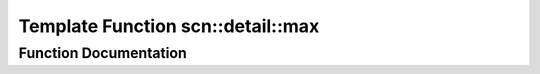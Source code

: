 .. _exhale_function_namespacescn_1_1detail_1ad0498f5a1a64cb0a5af97bf3e649d660:

Template Function scn::detail::max
==================================

.. did not find file this was defined in


Function Documentation
----------------------


.. doxygenfunction:: scn::detail::max(T, T)
